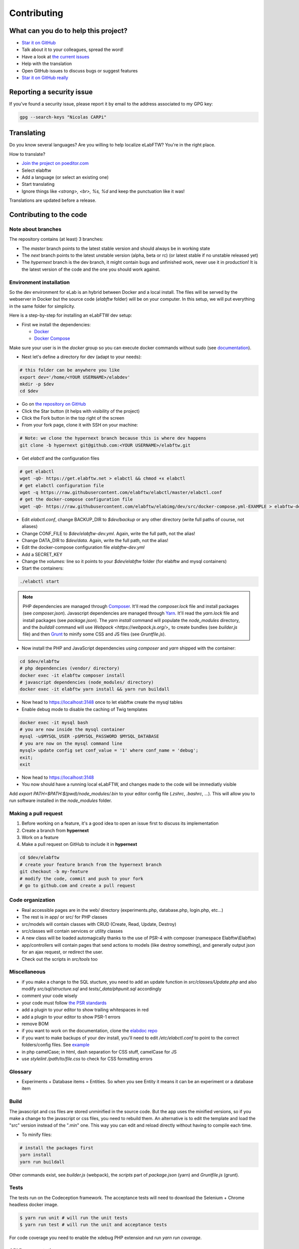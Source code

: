 .. _contributing:

Contributing
============

.. image:: img/contributing.png
    :align: center
    :alt: contributing
    :target: http://mimiandeunice.com/

What can you do to help this project?
-------------------------------------

* `Star it on GitHub <https://github.com/elabftw/elabftw>`_
* Talk about it to your colleagues, spread the word!
* Have a look at `the current issues <https://github.com/elabftw/elabftw/issues>`_
* Help with the translation
* Open GitHub issues to discuss bugs or suggest features
* `Star it on GitHub really <https://github.com/elabftw/elabftw>`_

Reporting a security issue
--------------------------

If you've found a security issue, please report it by email to the address associated to my GPG key:

.. code-block:: bash

    gpg --search-keys "Nicolas CARPi"

.. image:: img/i18n.png
    :align: right

Translating
-----------

Do you know several languages? Are you willing to help localize eLabFTW? You're in the right place.

How to translate?

* `Join the project on poeditor.com <https://poeditor.com/join/project?hash=aeeef61cdad663825bfe49bb7cbccb30>`_
* Select elabftw
* Add a language (or select an existing one)
* Start translating
* Ignore things like `<strong>, <br>, %s, %d` and keep the punctuation like it was!

Translations are updated before a release.

Contributing to the code
------------------------

Note about branches
```````````````````

The repository contains (at least) 3 branches:

* The `master` branch points to the latest stable version and should always be in working state
* The `next` branch points to the latest unstable version (alpha, beta or rc) (or latest stable if no unstable released yet)
* The `hypernext` branch is the dev branch, it might contain bugs and unfinished work, never use it in production! It is the latest version of the code and the one you should work against.

Environment installation
````````````````````````

So the dev environment for eLab is an hybrid between Docker and a local install. The files will be served by the webserver in Docker but the source code (`elabftw` folder) will be on your computer. In this setup, we will put everything in the same folder for simplicity.

Here is a step-by-step for installing an eLabFTW dev setup:

* First we install the dependencies:

  * `Docker <https://www.docker.com>`_
  * `Docker Compose <https://docs.docker.com/compose/>`_

Make sure your user is in the `docker` group so you can execute docker commands without sudo (see `documentation <https://docs.docker.com/install/linux/linux-postinstall/>`_).

* Next let's define a directory for dev (adapt to your needs):

.. code-block:: bash

    # this folder can be anywhere you like
    export dev='/home/<YOUR USERNAME>/elabdev'
    mkdir -p $dev
    cd $dev

* Go on `the repository on GitHub <https://github.com/elabftw/elabftw>`_
* Click the Star button (it helps with visibility of the project)
* Click the Fork button in the top right of the screen
* From your fork page, clone it with SSH on your machine:

.. code-block:: bash

    # Note: we clone the hypernext branch because this is where dev happens
    git clone -b hypernext git@github.com:<YOUR USERNAME>/elabftw.git

* Get *elabctl* and the configuration files

.. code-block:: bash

    # get elabctl
    wget -qO- https://get.elabftw.net > elabctl && chmod +x elabctl
    # get elabctl configuration file
    wget -q https://raw.githubusercontent.com/elabftw/elabctl/master/elabctl.conf
    # get the docker-compose configuration file
    wget -qO- https://raw.githubusercontent.com/elabftw/elabimg/dev/src/docker-compose.yml-EXAMPLE > elabftw-dev.yml

* Edit `elabctl.conf`, change BACKUP_DIR to `$dev/backup` or any other directory (write full paths of course, not aliases)
* Change CONF_FILE to `$dev/elabftw-dev.yml`. Again, write the full path, not the alias!
* Change DATA_DIR to `$dev/data`. Again, write the full path, not the alias!
* Edit the docker-compose configuration file `elabftw-dev.yml`
* Add a SECRET_KEY
* Change the `volumes:` line so it points to your `$dev/elabftw` folder (for elabftw and mysql containers)
* Start the containers:

.. code-block:: bash

   ./elabctl start


.. note::

    PHP dependencies are managed through `Composer <https://getcomposer.org/>`_. It'll read the `composer.lock` file and install packages (see `composer.json`). Javascript dependencies are managed through `Yarn <https://yarnpkg.com/>`_. It'll read the `yarn.lock` file and install packages (see `package.json`). The `yarn install` command will populate the `node_modules` directory, and the `buildall` command will use `Webpack <https://webpack.js.org/>_` to create bundles (see `builder.js` file) and then `Grunt <https://gruntjs.com/>`_ to minify some CSS and JS files (see `Gruntfile.js`).

* Now install the PHP and JavaScript dependencies using `composer` and `yarn` shipped with the container:

.. code-block:: bash

    cd $dev/elabftw
    # php dependencies (vendor/ directory)
    docker exec -it elabftw composer install
    # javascript dependencies (node_modules/ directory)
    docker exec -it elabftw yarn install && yarn run buildall

* Now head to https://localhost:3148 once to let elabftw create the mysql tables

* Enable debug mode to disable the caching of Twig templates

.. code-block:: bash

    docker exec -it mysql bash
    # you are now inside the mysql container
    mysql -u$MYSQL_USER -p$MYSQL_PASSWORD $MYSQL_DATABASE
    # you are now on the mysql command line
    mysql> update config set conf_value = '1' where conf_name = 'debug';
    exit;
    exit

* Now head to https://localhost:3148
* You now should have a running local eLabFTW, and changes made to the code will be immediatly visible

Add `export PATH=$PATH:$(pwd)/node_modules/.bin` to your editor config file (`.zshrc`, `.bashrc`, …). This will allow you to run software installed in the `node_modules` folder.

Making a pull request
`````````````````````
#. Before working on a feature, it's a good idea to open an issue first to discuss its implementation
#. Create a branch from **hypernext**
#. Work on a feature
#. Make a pull request on GitHub to include it in **hypernext**

.. code-block:: bash

    cd $dev/elabftw
    # create your feature branch from the hypernext branch
    git checkout -b my-feature
    # modify the code, commit and push to your fork
    # go to github.com and create a pull request

Code organization
`````````````````
* Real accessible pages are in the web/ directory (experiments.php, database.php, login.php, etc…)
* The rest is in app/ or src/ for PHP classes
* src/models will contain classes with CRUD (Create, Read, Update, Destroy)
* src/classes will contain services or utility classes
* A new class will be loaded automagically thanks to the use of PSR-4 with composer (namespace Elabftw\\Elabftw)
* app/controllers will contain pages that send actions to models (like destroy something), and generally output json for an ajax request, or redirect the user.
* Check out the scripts in `src/tools` too

Miscellaneous
`````````````
* if you make a change to the SQL stucture, you need to add an update function in `src/classes/Update.php` and also modify `src/sql/structure.sql` and `tests/_data/phpunit.sql` accordingly
* comment your code wisely
* your code must follow `the PSR standards <https://github.com/php-fig/fig-standards/blob/master/accepted/PSR-1-basic-coding-standard.md>`_
* add a plugin to your editor to show trailing whitespaces in red
* add a plugin to your editor to show PSR-1 errors
* remove BOM
* if you want to work on the documentation, clone the `elabdoc repo <https://github.com/elabftw/elabdoc>`_
* if you want to make backups of your dev install, you'll need to edit `/etc/elabctl.conf` to point to the correct folders/config files. See `example <https://github.com/elabftw/elabctl/blob/master/elabctl.conf>`_
* in php camelCase; in html, dash separation for CSS stuff, camelCase for JS
* use `stylelint /path/to/file.css` to check for CSS formatting errors

Glossary
````````
* Experiments + Database items = Entities. So when you see Entity it means it can be an experiment or a database item

Build
`````
The javascript and css files are stored unminified in the source code. But the app uses the minified versions, so if you make a change to the javascript or css files, you need to rebuild them. An alternative is to edit the template and load the "src" version instead of the ".min" one. This way you can edit and reload directly without having to compile each time.

* To minify files:

.. code-block:: bash

    # install the packages first
    yarn install
    yarn run buildall

Other commands exist, see `builder.js` (webpack), the `scripts` part of `package.json` (yarn) and `Gruntfile.js` (grunt).

Tests
`````

The tests run on the Codeception framework. The acceptance tests will need to download the Selenium + Chrome headless docker image.

.. code-block:: bash

    $ yarn run unit # will run the unit tests
    $ yarn run test # will run the unit and acceptance tests

For code coverage you need to enable the xdebug PHP extension and run `yarn run coverage`.

API Documentation
`````````````````
To get a good view of the relations between the classes, get `phpDocumentor <https://phpdoc.org>`_ and make sure you can execute it:

.. code-block:: bash

    $ wget https://phpdoc.org/phpDocumentor.phar
    $ chmod +x phpDocumentor.phar
    $ sudo mv phpDocumentor.phar /usr/local/bin/phpDocumentor

To generate a PHP Docblock documentation:

.. code-block:: bash

    $ yarn run srcdoc

Then, point your browser to the `_srcdoc/index.html`.

You can have a look at the errors report to check that you commented all new functions properly.

To generate the documentation for the API, you'll need `apidoc <http://apidocjs.com/>`_, install it first:

.. code-block:: bash

    $ yarn install -g apidoc

Make sure the npm `bin` folder is in your $PATH.

.. code-block:: bash

    $ yarn run apidoc

Then, point your browser to the `_apidoc/index.html`.

Exceptions handling
-------------------

Here are some ground rules for exceptions thrown in the code:

* Code should not throw a generic Exception, but one of Elabftw\Exceptions
* ImproperActionException when something forbidden happens but it's not suspicious. Error is not logged, and message is shown to user
* DatabaseErrorException when a SQL query failed, the error is logged and message is shown to user
* IllegalActionException when something should not happen in normal conditions unless someone is poking around by editing the requests. Error is logged and generic permission error is shown
* FilesystemErrorException, same as DatabaseErrorException but for file operations
* For the rest, the error is logged and a generic error message is shown to user
* Code should throw an Exception as soon as something goes wrong
* Exceptions should not be catched in the code (models), only in the controllers
* Instead of returning bool, functions should throw exception if something goes wrong. This removes the need to check for return value in consuming code (something often forgotten!)

Making a gif
------------

* make a capture with xvidcap, it outputs .xwd

* convert .xwd to gif:

.. code-block:: bash

    $ convert -define registry:temporary-path=/path/tmp -limit memory 2G \*.xwd out.gif
    # or another way to do it, this will force to write all to disk
    $ export MAGICK_TMPDIR=/path/to/disk/with/space
    $ convert -limit memory 0 -limit map 0 \*.xwd out.gif

* generate a palette with ffmpeg:

.. code-block:: bash

    $ ffmpeg -i out.gif -vf fps=10,scale=600:-1:flags=lanczos,palettegen palette.png

* make a lighter gif:

.. code-block:: bash

    $ ffmpeg -i out.gif -i palette.png -filter_complex "fps=10,scale=320:-1:flags=lanczos[x];[x][1:v]paletteuse" out-final.gif

* upload to original one to gfycat and the smaller one to imgur

Updating tinymce
----------------

* edit package.json and increment version
* yarn install && grunt
* rm -r web/app/js/{plugins,skins}
* cp -r node_modules/tinymce/{plugins,skins} web/app/js
* cp -r node_modules/tinymce-mention/mention web/app/js/plugins/

Adding a lang
-------------

* Add lang on poeditor.com
* Get .po
* Open with poeditor and fix issues
* Save the .mo
* Upload .po fixed to poeditor
* Add the files in src/langs
* Edit Tools to add lang to menu
* Get the tinymce translation
* Rename file to 4 letters code
* Edit first line of file to match code

